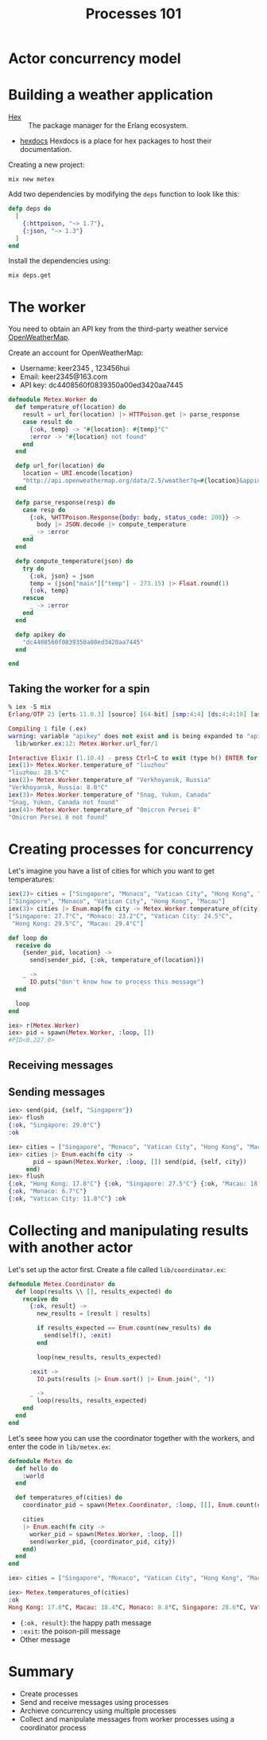 #+TITLE: Processes 101
* Actor concurrency model
* Building a weather application

- [[https://hex.pm/][Hex]] :: The package manager for the Erlang ecosystem.
- [[https://hexdocs.pm/][hexdocs]] Hexdocs is a place for hex packages to host their documentation.

Creating a new project:

#+BEGIN_SRC shell
  mix new metex
#+END_SRC

Add two dependencies by modifying the =deps= function to look like this:
#+BEGIN_SRC elixir
  defp deps do
    [
      {:httpoison, "~> 1.7"},
      {:json, "~> 1.3"}
    ]
  end
#+END_SRC

Install the dependencies using:
#+BEGIN_SRC shell
  mix deps.get
#+END_SRC


* The worker
You need to obtain an API key from the third-party weather service [[https://openweathermap.org/][OpenWeatherMap]].

Create an account for OpenWeatherMap:
- Username: keer2345 , 123456hui
- Email: keer2345@163.com
- API key: dc4408560f0839350a00ed3420aa7445

#+BEGIN_SRC elixir
defmodule Metex.Worker do
  def temperature_of(location) do
    result = url_for(location) |> HTTPoison.get |> parse_response
    case result do
      {:ok, temp} -> "#{location}: #{temp}°C"
      :error -> "#{location} not found"
    end
  end

  defp url_for(location) do
    location = URI.encode(location)
    "http://api.openweathermap.org/data/2.5/weather?q=#{location}&appid=#{apikey}"
  end

  defp parse_response(resp) do
    case resp do
      {:ok, %HTTPoison.Response{body: body, status_code: 200}} ->
        body |> JSON.decode |> compute_temperature
      _ -> :error
    end
  end

  defp compute_temperature(json) do
    try do
      {:ok, json} = json
      temp = (json["main"]["temp"] - 273.15) |> Float.round(1)
      {:ok, temp}
    rescue
      _ -> :error
    end
  end

  defp apikey do
    "dc4408560f0839350a00ed3420aa7445"
  end

end
#+END_SRC

** Taking the worker for a spin
#+BEGIN_SRC elixir
% iex -S mix
Erlang/OTP 23 [erts-11.0.3] [source] [64-bit] [smp:4:4] [ds:4:4:10] [async-threads:1] [hipe] [dtrace]

Compiling 1 file (.ex)
warning: variable "apikey" does not exist and is being expanded to "apikey()", please use parentheses to remove the ambiguity or change the variable name
  lib/worker.ex:12: Metex.Worker.url_for/1

Interactive Elixir (1.10.4) - press Ctrl+C to exit (type h() ENTER for help)
iex(1)> Metex.Worker.temperature_of "liuzhou"
"liuzhou: 28.5°C"
iex(2)> Metex.Worker.temperature_of "Verkhoyansk, Russia"
"Verkhoyansk, Russia: 8.0°C"
iex(3)> Metex.Worker.temperature_of "Snag, Yukon, Canada"
"Snag, Yukon, Canada not found"
iex(4)> Metex.Worker.temperature_of "Omicron Persei 8"
"Omicron Persei 8 not found"
#+END_SRC


* Creating processes for concurrency

Let's imagine you have a list of cities for which you want to get temperatures:
#+BEGIN_SRC elixir
iex(2)> cities = ["Singapore", "Monaco", "Vatican City", "Hong Kong", "Macau"]
["Singapore", "Monaco", "Vatican City", "Hong Kong", "Macau"]
iex(3)> cities |> Enum.map(fn city -> Metex.Worker.temperature_of(city) end)
["Singapore: 27.7°C", "Monaco: 23.2°C", "Vatican City: 24.5°C",
 "Hong Kong: 29.5°C", "Macau: 29.4°C"]
#+END_SRC

#+BEGIN_SRC elixir
  def loop do
    receive do
      {sender_pid, location} ->
        send(sender_pid, {:ok, temperature_of(location)})

      _ ->
        IO.puts("don't know how to process this message")
    end

    loop
  end
#+END_SRC

#+BEGIN_SRC elixir
iex> r(Metex.Worker)
iex> pid = spawn(Metex.Worker, :loop, [])
#PID<0.227.0>
#+END_SRC

** Receiving messages

** Sending messages
#+BEGIN_SRC elixir
iex> send(pid, {self, "Singapore"})
iex> flush
{:ok, "Singapore: 29.0°C"}
:ok
#+END_SRC
#+BEGIN_SRC elixir
iex> cities = ["Singapore", "Monaco", "Vatican City", "Hong Kong", "Macau"]
iex> cities |> Enum.each(fn city ->
       pid = spawn(Metex.Worker, :loop, []) send(pid, {self, city})
     end)
iex> flush
{:ok, "Hong Kong: 17.8°C"} {:ok, "Singapore: 27.5°C"} {:ok, "Macau: 18.6°C"}
{:ok, "Monaco: 6.7°C"}
{:ok, "Vatican City: 11.8°C"} :ok
#+END_SRC

* Collecting and manipulating results with another actor
Let's set up the actor first. Create a file called =lib/coordinator.ex=:

#+BEGIN_SRC elixir
defmodule Metex.Coordinator do
  def loop(results \\ [], results_expected) do
    receive do
      {:ok, result} ->
        new_results = [result | results]

        if results_expected == Enum.count(new_results) do
          send(self(), :exit)
        end

        loop(new_results, results_expected)

      :exit ->
        IO.puts(results |> Enum.sort() |> Enum.join(", "))

      _ ->
        loop(results, results_expected)
    end
  end
end

#+END_SRC

Let's seee how you can use the coordinator together with the workers, and enter the code in =lib/metex.ex=:

#+BEGIN_SRC elixir
defmodule Metex do
  def hello do
    :world
  end

  def temperatures_of(cities) do
    coordinator_pid = spawn(Metex.Coordinator, :loop, [[], Enum.count(cities)])

    cities
    |> Enum.each(fn city ->
      worker_pid = spawn(Metex.Worker, :loop, [])
      send(worker_pid, {coordinator_pid, city})
    end)
  end
end
#+END_SRC
#+BEGIN_SRC elixir
iex> cities = ["Singapore", "Monaco", "Vatican City", "Hong Kong", "Macau"]

iex> Metex.temperatures_of(cities)
:ok
Hong Kong: 17.8°C, Macau: 18.4°C, Monaco: 8.8°C, Singapore: 28.6°C, Vatican City: 8.5°C
#+END_SRC

- ={:ok, result}=: the happy path message
- =:exit=: the poison-pill message
- Other message

* Summary
- Create processes
- Send and receive messages using processes
- Archieve concurrency using multiple processes
- Collect and manipulate messages from worker processes using a coordinator process

